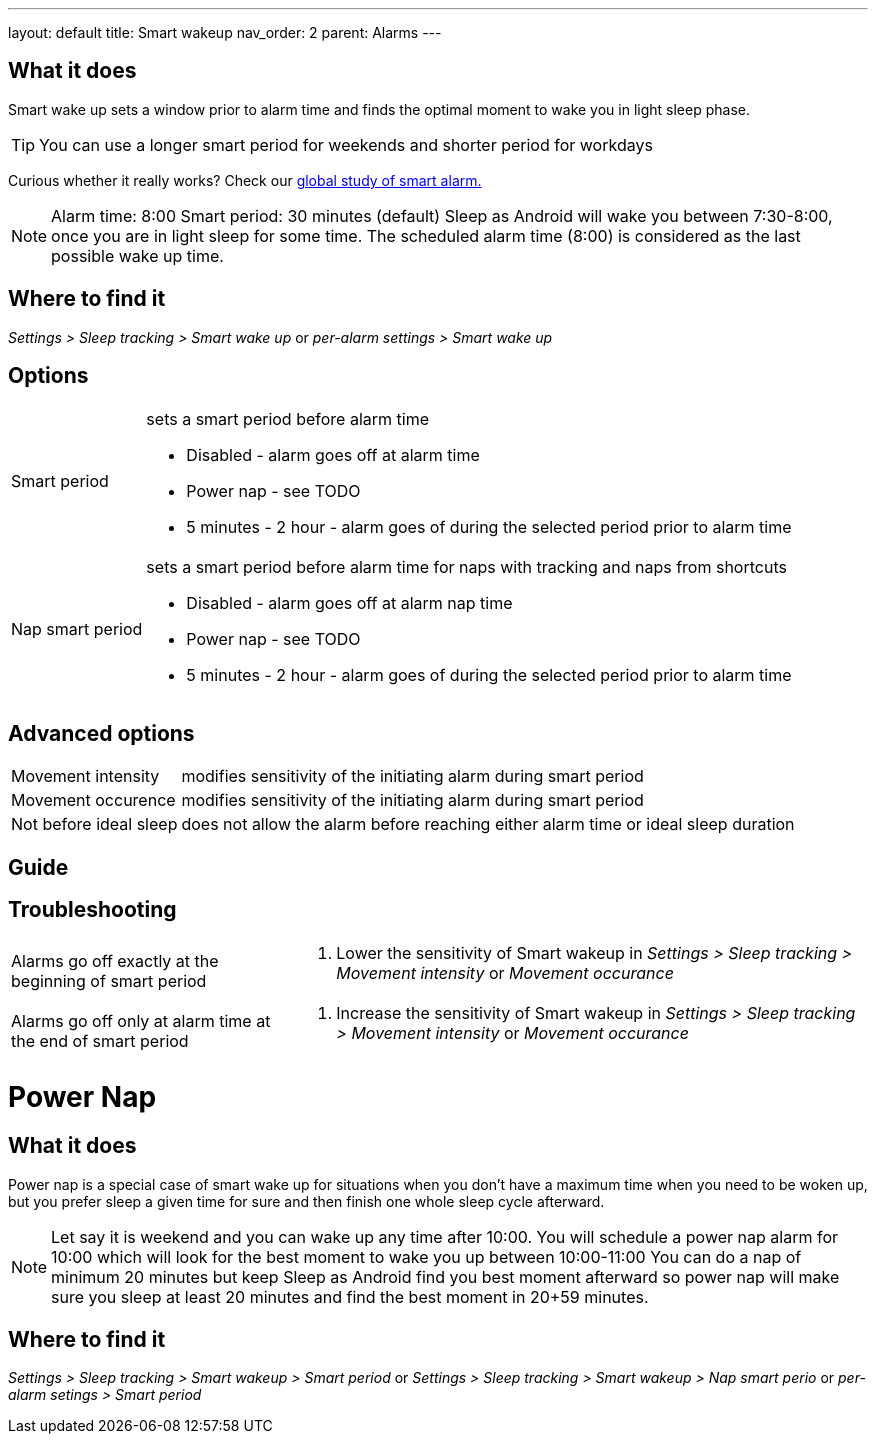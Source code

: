---
layout: default
title: Smart wakeup
nav_order: 2
parent: Alarms
---

:toc:

== What it does
Smart wake up sets a window prior to alarm time and finds the optimal moment to wake you in light sleep phase.

TIP: You can use a longer smart period for weekends and shorter period for workdays

Curious whether it really works? Check our https://sleep.urbandroid.org/a-case-for-the-smart-alarm/[global study of smart alarm.]


NOTE: Alarm time: 8:00
Smart period: 30 minutes (default)
Sleep as Android will wake you between 7:30-8:00, once you are in light sleep for some time. The scheduled alarm time (8:00) is considered as the last possible wake up time.


== Where to find it
_Settings > Sleep tracking > Smart wake up_
or
_per-alarm settings > Smart wake up_

== Options
[horizontal]
Smart period:: sets a smart period before alarm time
* Disabled - alarm goes off at alarm time
* Power nap - see TODO
* 5 minutes - 2 hour - alarm goes of during the selected period prior to alarm time
Nap smart period:: sets a smart period before alarm time for naps with tracking and naps from shortcuts
* Disabled - alarm goes off at alarm nap time
* Power nap - see TODO
* 5 minutes - 2 hour - alarm goes of during the selected period prior to alarm time

== Advanced options
[horizontal]
Movement intensity:: modifies sensitivity of the initiating alarm during smart period
Movement occurence:: modifies sensitivity of the initiating alarm during smart period
Not before ideal sleep:: does not allow the alarm before reaching either alarm time or ideal sleep duration

== Guide
// Free form description on how to use the feature, various quirks and best practices

== Troubleshooting
[horizontal]
Alarms go off exactly at the beginning of smart period::
. Lower the sensitivity of Smart wakeup in _Settings > Sleep tracking > Movement intensity_ or _Movement occurance_
Alarms go off only at alarm time at the end of smart period::
. Increase the sensitivity of Smart wakeup in _Settings > Sleep tracking > Movement intensity_ or _Movement occurance_

= Power Nap

== What it does
Power nap is a special case of smart wake up for situations when you don’t have a maximum time when you need to be woken up, but you prefer sleep a given time for sure and then finish one whole sleep cycle afterward.

NOTE: Let say it is weekend and you can wake up any time after 10:00. You will schedule a power nap alarm for 10:00 which will look for the best moment to wake you up between 10:00-11:00
You can do a nap of minimum 20 minutes but keep Sleep as Android find you best moment afterward so power nap will make sure you sleep at least 20 minutes and find the best moment in 20+59 minutes.

== Where to find it
_Settings > Sleep tracking > Smart wakeup > Smart period_
or
_Settings > Sleep tracking > Smart wakeup > Nap smart perio_
or
_per-alarm setings > Smart period_